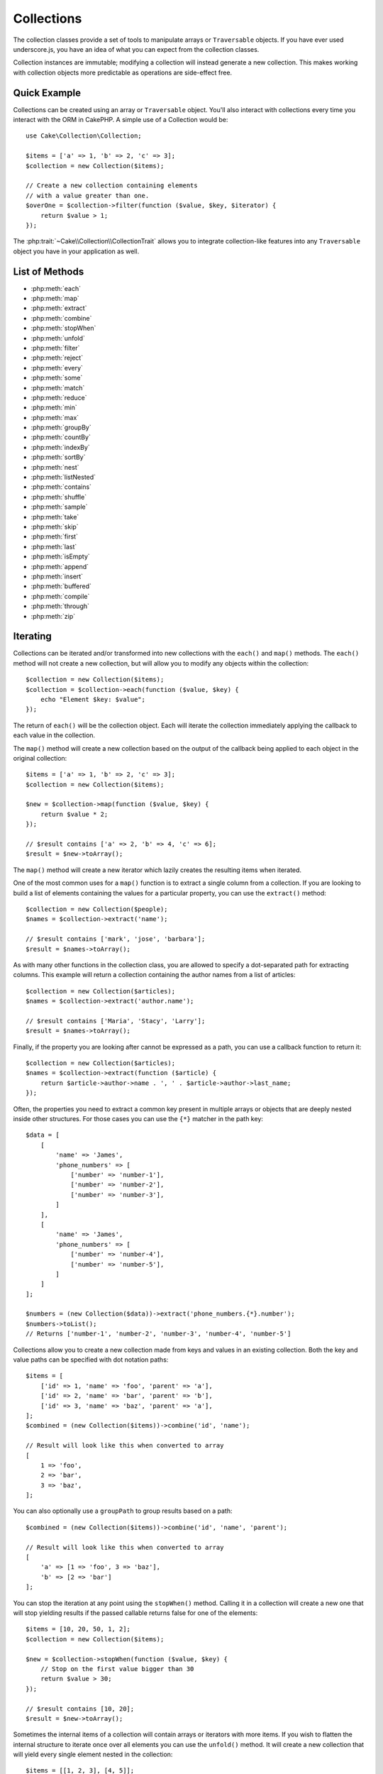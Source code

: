 .. php:namespace:: Cake\Collection

.. _collection-objects:

Collections
###########

.. php:class:: Collection

The collection classes provide a set of tools to manipulate arrays or
``Traversable`` objects. If you have ever used underscore.js,
you have an idea of what you can expect from the collection classes.

Collection instances are immutable; modifying a collection will instead generate
a new collection. This makes working with collection objects more predictable as
operations are side-effect free.

Quick Example
=============

Collections can be created using an array or ``Traversable`` object. You'll also
interact with collections every time you interact with the ORM in CakePHP.
A simple use of a Collection would be::

    use Cake\Collection\Collection;

    $items = ['a' => 1, 'b' => 2, 'c' => 3];
    $collection = new Collection($items);

    // Create a new collection containing elements
    // with a value greater than one.
    $overOne = $collection->filter(function ($value, $key, $iterator) {
        return $value > 1;
    });

The :php:trait:`~Cake\\Collection\\CollectionTrait` allows you to integrate
collection-like features into any ``Traversable`` object you have in your
application as well.

List of Methods
===============

* :php:meth:`each`
* :php:meth:`map`
* :php:meth:`extract`
* :php:meth:`combine`
* :php:meth:`stopWhen`
* :php:meth:`unfold`
* :php:meth:`filter`
* :php:meth:`reject`
* :php:meth:`every`
* :php:meth:`some`
* :php:meth:`match`
* :php:meth:`reduce`
* :php:meth:`min`
* :php:meth:`max`
* :php:meth:`groupBy`
* :php:meth:`countBy`
* :php:meth:`indexBy`
* :php:meth:`sortBy`
* :php:meth:`nest`
* :php:meth:`listNested`
* :php:meth:`contains`
* :php:meth:`shuffle`
* :php:meth:`sample`
* :php:meth:`take`
* :php:meth:`skip`
* :php:meth:`first`
* :php:meth:`last`
* :php:meth:`isEmpty`
* :php:meth:`append`
* :php:meth:`insert`
* :php:meth:`buffered`
* :php:meth:`compile`
* :php:meth:`through`
* :php:meth:`zip`

Iterating
=========

.. php:method:: each(callable $c)

Collections can be iterated and/or transformed into new collections with the
``each()`` and ``map()`` methods. The ``each()`` method will not create a new
collection, but will allow you to modify any objects within the collection::

    $collection = new Collection($items);
    $collection = $collection->each(function ($value, $key) {
        echo "Element $key: $value";
    });


The return of ``each()`` will be the collection object. Each will iterate the
collection immediately applying the callback to each value in the collection.

.. php:method:: map(callable $c)

The ``map()`` method will create a new collection based on the output of the
callback being applied to each object in the original collection::

    $items = ['a' => 1, 'b' => 2, 'c' => 3];
    $collection = new Collection($items);

    $new = $collection->map(function ($value, $key) {
        return $value * 2;
    });

    // $result contains ['a' => 2, 'b' => 4, 'c' => 6];
    $result = $new->toArray();

The ``map()`` method will create a new iterator which lazily creates
the resulting items when iterated.

.. php:method:: extract($matcher)

One of the most common uses for a ``map()`` function is to extract a single
column from a collection. If you are looking to build a list of elements
containing the values for a particular property, you can use the ``extract()``
method::

    $collection = new Collection($people);
    $names = $collection->extract('name');

    // $result contains ['mark', 'jose', 'barbara'];
    $result = $names->toArray();

As with many other functions in the collection class, you are allowed to specify
a dot-separated path for extracting columns. This example will return
a collection containing the author names from a list of articles::

    $collection = new Collection($articles);
    $names = $collection->extract('author.name');

    // $result contains ['Maria', 'Stacy', 'Larry'];
    $result = $names->toArray();

Finally, if the property you are looking after cannot be expressed as a path,
you can use a callback function to return it::

    $collection = new Collection($articles);
    $names = $collection->extract(function ($article) {
        return $article->author->name . ', ' . $article->author->last_name;
    });

Often, the properties you need to extract a common key present in multiple
arrays or objects that are deeply nested inside other structures. For those
cases you can use the ``{*}`` matcher in the path key::

    $data = [
        [
            'name' => 'James',
            'phone_numbers' => [
                ['number' => 'number-1'],
                ['number' => 'number-2'],
                ['number' => 'number-3'],
            ]
        ],
        [
            'name' => 'James',
            'phone_numbers' => [
                ['number' => 'number-4'],
                ['number' => 'number-5'],
            ]
        ]
    ];

    $numbers = (new Collection($data))->extract('phone_numbers.{*}.number');
    $numbers->toList();
    // Returns ['number-1', 'number-2', 'number-3', 'number-4', 'number-5']

.. php:method:: combine($keyPath, $valuePath, $groupPath = null)

Collections allow you to create a new collection made from keys and values in
an existing collection. Both the key and value paths can be specified with
dot notation paths::

    $items = [
        ['id' => 1, 'name' => 'foo', 'parent' => 'a'],
        ['id' => 2, 'name' => 'bar', 'parent' => 'b'],
        ['id' => 3, 'name' => 'baz', 'parent' => 'a'],
    ];
    $combined = (new Collection($items))->combine('id', 'name');

    // Result will look like this when converted to array
    [
        1 => 'foo',
        2 => 'bar',
        3 => 'baz',
    ];

You can also optionally use a ``groupPath`` to group results based on a path::

    $combined = (new Collection($items))->combine('id', 'name', 'parent');

    // Result will look like this when converted to array
    [
        'a' => [1 => 'foo', 3 => 'baz'],
        'b' => [2 => 'bar']
    ];

.. php:method:: stopWhen(callable $c)

You can stop the iteration at any point using the ``stopWhen()`` method. Calling
it in a collection will create a new one that will stop yielding results if the
passed callable returns false for one of the elements::

    $items = [10, 20, 50, 1, 2];
    $collection = new Collection($items);

    $new = $collection->stopWhen(function ($value, $key) {
        // Stop on the first value bigger than 30
        return $value > 30;
    });

    // $result contains [10, 20];
    $result = $new->toArray();

.. php:method:: unfold(callable $c)

Sometimes the internal items of a collection will contain arrays or iterators
with more items. If you wish to flatten the internal structure to iterate once
over all elements you can use the ``unfold()`` method. It will create a new
collection that will yield every single element nested in the collection::

    $items = [[1, 2, 3], [4, 5]];
    $collection = new Collection($items);
    $new = $collection->unfold();

    // $result contains [1, 2, 3, 4, 5];
    $result = $new->toList();

When passing a callable to ``unfold()`` you can control what elements will be
unfolded from each item in the original collection. This is useful for returning
data from paginated services::

    $pages = [1, 2, 3, 4];
    $collection = new Collection($pages);
    $items = $collection->unfold(function ($page, $key) {
        // An imaginary web service that returns a page of results
        return MyService::fetchPage($page)->toArray();
    });

    $allPagesItems = $items->toList();

If you are using PHP 5.5+, you can use the ``yield`` keyword inside ``unfold()``
to return as many elements for each item in the collection as you may need::

    $oddNumbers = [1, 3, 5, 7];
    $collection = new Collection($oddNumbers);
    $new = $collection->unfold(function ($oddNumber) {
        yield $oddNumber;
        yield $oddNumber + 1;
    });

    // $result contains [1, 2, 3, 4, 5, 6, 7, 8];
    $result = $new->toList();

Filtering
=========

.. php:method:: filter(callable $c)

Collections make it easy to filter and create new collections based on
the result of callback functions. You can use ``filter()`` to create a new
collection of elements matching a criteria callback::

    $collection = new Collection($people);
    $ladies = $collection->filter(function ($person, $key) {
        return $person->gender === 'female';
    });
    $guys = $collection->filter(function ($person, $key) {
        return $person->gender === 'male';
    });

.. php:method:: reject(callable $c)

The inverse of ``filter()`` is ``reject()``. This method does a negative filter,
removing elements that match the filter function::

    $collection = new Collection($people);
    $ladies = $collection->reject(function ($person, $key) {
        return $person->gender === 'male';
    });

.. php:method:: every(callable $c)

You can do truth tests with filter functions. To see if every element in
a collection matches a test you can use ``every()``::

    $collection = new Collection($people);
    $allYoungPeople = $collection->every(function ($person) {
        return $person->age < 21;
    });

.. php:method:: some(callable $c)

You can see if the collection contains at least one element matching a filter
function using the ``some()`` method::

    $collection = new Collection($people);
    $hasYoungPeople = $collection->some(function ($person) {
        return $person->age < 21;
    });

.. php:method:: match(array $conditions)

If you need to extract a new collection containing only the elements that
contain a given set of properties, you should use the ``match()`` method::

    $collection = new Collection($comments);
    $commentsFromMark = $collection->match(['user.name' => 'Mark']);

.. php:method:: firstMatch(array $conditions)

The property name can be a dot-separated path. You can traverse into nested
entities and match the values they contain. When you only need the first
matching element from a collection, you can use ``firstMatch()``::

    $collection = new Collection($comments);
    $comment = $collection->firstMatch([
        'user.name' => 'Mark',
        'active' => true
    ]);

As you can see from the above, both ``match()`` and ``firstMatch()`` allow you
to provide multiple conditions to match on. In addition, the conditions can be
for different paths, allowing you to express complex conditions to match
against.

Aggregation
===========

.. php:method:: reduce(callable $c)

The counterpart of a ``map()`` operation is usually a ``reduce``. This
function will help you build a single result out of all the elements in a
collection::

    $totalPrice = $collection->reduce(function ($accumulated, $orderLine) {
        return $accumulated + $orderLine->price;
    }, 0);

In the above example, ``$totalPrice`` will be the sum of all single prices
contained in the collection. Note the second argument for the ``reduce()``
function takes the initial value for the reduce operation you are
performing::

    $allTags = $collection->reduce(function ($accumulated, $article) {
        return array_merge($accumulated, $article->tags);
    }, []);

.. php:method:: min(string|callable $callback, $type = SORT_NUMERIC)

To extract the minimum value for a collection based on a property, just use the
``min()`` function. This will return the full element from the collection and
not just the smallest value found::

    $collection = new Collection($people);
    $youngest = $collection->min('age');

    echo $youngest->name;

You are also able to express the property to compare by providing a path or a
callback function::

    $collection = new Collection($people);
    $personYoungestChild = $collection->min(function ($person) {
        return $person->child->age;
    });

    $personWithYoungestDad = $collection->min('dad.age');

.. php:method:: max(string|callable $callback, $type = SORT_NUMERIC)

The same can be applied to the ``max()`` function, which will return a single
element from the collection having the highest property value::

    $collection = new Collection($people);
    $oldest = $collection->max('age');

    $personOldestChild = $collection->max(function ($person) {
        return $person->child->age;
    });

    $personWithOldestDad = $collection->min('dad.age');

.. php:method:: sumOf(string|callable $callback)

Finally, the ``sumOf()`` method will return the sum of a property of all
elements::

    $collection = new Collection($people);
    $sumOfAges =  $collection->sumOf('age');

    $sumOfChildrenAges = $collection->sumOf(function ($person) {
        return $person->child->age;
    });

    $sumOfDadAges = $collection->sumOf('dad.age');

Grouping and Counting
---------------------

.. php:method:: groupBy($callback)

Collection values can be grouped by different keys in a new collection when they
share the same value for a property::

    $students = [
        ['name' => 'Mark', 'grade' => 9],
        ['name' => 'Andrew', 'grade' => 10],
        ['name' => 'Stacy', 'grade' => 10],
        ['name' => 'Barbara', 'grade' => 9]
    ];
    $collection = new Collection($students);
    $studentsByGrade = $collection->groupBy('grade');

    // Result will look like this when converted to array:
    [
      10 => [
        ['name' => 'Andrew', 'grade' => 10],
        ['name' => 'Stacy', 'grade' => 10]
      ],
      9 => [
        ['name' => 'Mark', 'grade' => 9],
        ['name' => 'Barbara', 'grade' => 9]
      ]
    ]

As usual, it is possible to provide either a dot-separated path for nested
properties or your own callback function to generate the groups dynamically::

    $commentsByUserId = $comments->groupBy('user.id');

    $classResults = $students->groupBy(function ($student) {
        return $student->grade > 6 ? 'approved' : 'denied';
    });

.. php:method:: countBy($callback)

If you only wish to know the number of occurrences per group, you can do so by
using the ``countBy()`` method. It takes the same arguments as ``groupBy`` so it
should be already familiar to you::

    $classResults = $students->countBy(function ($student) {
        return $student->grade > 6 ? 'approved' : 'denied';
    });

    // Result could look like this when converted to array:
    ['approved' => 70, 'denied' => 20]

.. php:method:: indexBy($callback)

There will be certain cases where you know an element is unique for the property
you want to group by. If you wish a single result per group, you can use the
function ``indexBy()``::

    $usersById = $users->indexBy('id');

    // When converted to array result could look like
    [
        1 => 'markstory',
        3 => 'jose_zap',
        4 => 'jrbasso'
    ]

As with the ``groupBy()`` function you can also use a property path or
a callback::

    $articlesByAuthorId = $articles->indexBy('author.id');

    $filesByHash = $files->indexBy(function ($file) {
        return md5($file);
    });

.. php:method:: zip($elements)

The elements of different collections can be grouped together using the
``zip()`` method. It will return a new collection containing an array grouping
the elements from each collection that are placed at the same position::

    $odds = new Collection([1, 3, 5]);
    $pairs = new Collection([2, 4, 6]);
    $combined = $odds->zip($pairs)->toList(); // [[1, 2], [3, 4], [5, 6]]

You can also zip multiple collections at once::

    $years = new Collection([2013, 2014, 2015, 2016]);
    $salaries = [1000, 1500, 2000, 2300];
    $increments = [0, 500, 500, 300];

    $rows = $years->zip($salaries, $increments)->toList();
    // Returns:
    [
        [2013, 1000, 0],
        [2014, 1500, 500],
        [2015, 2000, 500],
        [2016, 2300, 300]
    ]

As you can already see, the ``zip()`` method is very useful for transposing
multidimensional arrays::

    $data = [
        2014 => ['jan' => 100, 'feb' => 200],
        2015 => ['jan' => 300, 'feb' => 500],
        2016 => ['jan' => 400, 'feb' => 600],
    ]

    // Getting jan and feb data together

    $firstYear = new Collection(array_shift($data));
    $firstYear->zip($data[0], $data[1])->toList();

    // Or $firstYear->zip(...$data) in PHP >= 5.6

    // Returns
    [
        [100, 300, 400],
        [200, 500, 600]
    ]

Sorting
=======

.. php:method:: sortBy($callback)

Collection values can be sorted in ascending or descending order based on
a column or custom function. To create a new sorted collection out of the values
of another one, you can use ``sortBy``::

    $collection = new Collection($people);
    $sorted = $collection->sortBy('age');

As seen above, you can sort by passing the name of a column or property that
is present in the collection values. You are also able to specify a property
path instead using the dot notation. The next example will sort articles by
their author's name::

    $collection = new Collection($articles);
    $sorted = $collection->sortBy('author.name');

The ``sortBy()`` method is flexible enough to let you specify an extractor
function that will let you dynamically select the value to use for comparing two
different values in the collection::

    $collection = new Collection($articles);
    $sorted = $collection->sortBy(function ($article) {
        return $article->author->name . '-' . $article->title;
    });

In order to specify in which direction the collection should be sorted, you need
to provide either ``SORT_ASC`` or ``SORT_DESC`` as the second parameter for
sorting in ascending or descending direction respectively. By default,
collections are sorted in ascending direction::

    $collection = new Collection($people);
    $sorted = $collection->sortBy('age', SORT_ASC);

Sometimes you will need to specify which type of data you are trying to compare
so that you get consistent results. For this purpose, you should supply a third
argument in the ``sortBy()`` function with one of the following constants:

- **SORT_NUMERIC**: For comparing numbers
- **SORT_STRING**: For comparing string values
- **SORT_NATURAL**: For sorting string containing numbers and you'd like those
  numbers to be order in a natural way. For example: showing "10" after "2".
- **SORT_LOCALE_STRING**: For comparing strings based on the current locale.

By default, ``SORT_NUMERIC`` is used::

    $collection = new Collection($articles);
    $sorted = $collection->sortBy('title', SORT_ASC, SORT_NATURAL);

.. warning::

    If is often expensive to iterate sorted collections more than once. If you
    plan to do so, consider converting the collection to an array or simply use
    the ``compile()`` method on it.

Working with Tree Data
======================

.. php:method:: nest($idPath, $parentPath)

Not all data is meant to be represented in a linear way. Collections make it
easier to construct and flatten hierarchical or nested structures. Creating
a nested structure where children are grouped by a parent identifier property is
easy with the ``nest()`` method.

Two parameters are required for this function. The first one is the property
representing the item identifier. The second parameter is the name of the
property representing the identifier for the parent item::

    $collection = new Collection([
        ['id' => 1, 'parent_id' => null, 'name' => 'Birds'],
        ['id' => 2, 'parent_id' => 1, 'name' => 'Land Birds'],
        ['id' => 3, 'parent_id' => 1, 'name' => 'Eagle'],
        ['id' => 4, 'parent_id' => 1, 'name' => 'Seagull'],
        ['id' => 5, 'parent_id' => 6, 'name' => 'Clown Fish'],
        ['id' => 6, 'parent_id' => null, 'name' => 'Fish'],
    ]);

    $collection->nest('id', 'parent_id')->toArray();
    // Returns
    [
        [
            'id' => 1,
            'parent_id' => null,
            'name' => 'Birds',
            'children' => [
                ['id' => 2, 'parent_id' => 1, 'name' => 'Land Birds', 'children' => []],
                ['id' => 3, 'parent_id' => 1, 'name' => 'Eagle', 'children' => []],
                ['id' => 4, 'parent_id' => 1, 'name' => 'Seagull', 'children' => []],
            ]
        ],
        [
            'id' => 6,
            'parent_id' => null,
            'name' => 'Fish',
            'children' => [
                ['id' => 5, 'parent_id' => 6, 'name' => 'Clown Fish', 'children' => []],
            ]
        ]
    ];

Children elements are nested inside the ``children`` property inside each of the
items in the collection. This type of data representation is helpful for
rendering menus or traversing elements up to certain level in the tree.

.. php:method:: listNested($dir = 'desc', $nestingKey = 'children')

The inverse of ``nest()`` is ``listNested()``. This method allows you to flatten
a tree structure back into a linear structure. It takes two parameters; the
first one is the traversing mode (asc, desc or leaves), and the second one is
the name of the property containing the children for each element in the
collection.

Taking the input the nested collection built in the previous example, we can
flatten it::

    $nested->listNested()->toArray();

    // Returns
    [
        ['id' => 1, 'parent_id' => null, 'name' => 'Birds'],
        ['id' => 2, 'parent_id' => 1, 'name' => 'Land Birds'],
        ['id' => 3, 'parent_id' => 1, 'name' => 'Eagle'],
        ['id' => 4, 'parent_id' => 1, 'name' => 'Seagull'],
        ['id' => 6, 'parent_id' => null, 'name' => 'Fish'],
        ['id' => 5, 'parent_id' => 6, 'name' => 'Clown Fish']
    ]

By default, the tree is traversed from the root to the leaves. You can also
instruct it to only return the leaf elements in the tree::

    $nested->listNested()->toArray();

    // Returns
    [
        ['id' => 3, 'parent_id' => 1, 'name' => 'Eagle'],
        ['id' => 4, 'parent_id' => 1, 'name' => 'Seagull'],
        ['id' => 5, 'parent_id' => 6, 'name' => 'Clown Fish']
    ]

Other Methods
=============

.. php:method:: isEmpty()

Allows you to see if a collection contains any elements::

    $collection = new Collection([]);
    // Returns true
    $collection->isEmpty();

    $collection = new Collection([1]);
    // Returns false
    $collection->isEmpty();

.. php:method:: contains($value)

Collections allow you to quickly check if they contain one particular
value: by using the ``contains()`` method::

    $items = ['a' => 1, 'b' => 2, 'c' => 3];
    $collection = new Collection($items);
    $hasThree = $collection->contains(3);

Comparisons are performed using the ``===`` operator. If you wish to do looser
comparison types you can use the ``some()`` method.

.. php:method:: shuffle()

Sometimes you may wish to show a collection of values in a random order. In
order to create a new collection that will return each value in a randomized
position, use the ``shuffle``::

    $collection = new Collection(['a' => 1, 'b' => 2, 'c' => 3]);

    // This could return [2, 3, 1]
    $collection->shuffle()->toArray();

Withdrawing Elements
--------------------

.. php:method:: sample(int $size)

Shuffling a collection is often useful when doing quick statistical analysis.
Another common operation when doing this sort of task is withdrawing a few
random values out of a collection so that more tests can be performed on those.
For example, if you wanted to select 5 random users to which you'd like to apply
some A/B tests to, you can use the ``sample()`` function::

    $collection = new Collection($people);

    // Withdraw maximum 20 random users from this collection
    $testSubjects = $collection->sample(20);

``sample()`` will take at most the number of values you specify in the first
argument. If there are not enough elements in the collection to satisfy the
sample, the full collection in a random order is returned.

.. php:method:: take(int $size, int $from)

Whenever you want to take a slice of a collection use the ``take()`` function,
it will create a new collection with at most the number of values you specify in
the first argument, starting from the position passed in the second argument::

    $topFive = $collection->sortBy('age')->take(5);

    // Take 5 people from the collection starting from position 4
    $nextTopFive = $collection->sortBy('age')->take(5, 4);

Positions are zero-based, therefore the first position number is ``0``.

.. php:method:: skip(int $positions)

While the second argument of ``take()`` can help you skip some elements before
getting them from the collection, you can also use ``skip()`` for the same
purpose as a way to take the rest of the elements after a certain position::

    $collection = new Collection([1, 2, 3, 4]);
    $allExceptFirstTwo = $collection->skip(2)->toList(); // [3, 4]

.. php:method:: first()

One of the most common uses of ``take()`` is getting the first element in the
collection. A shortcut method for achieving the same goal is using the
``first()`` method::

    $collection = new Collection([5, 4, 3, 2]);
    $collection->first(); // Returns 5

.. php:method:: last()

Similarly, you can get the last element of a collection using the ``last()``
method::

    $collection = new Collection([5, 4, 3, 2]);
    $collection->last(); // Returns 2

Expanding Collections
---------------------

.. php:method:: append(array|Traversable $items)

You can compose multiple collections into a single one. This enables you to
gather data from various sources, concatenate it, and apply other collection
functions to it very smoothly. The ``append()`` method will return a new
collection containing the values from both sources::

    $cakephpTweets = new Collection($tweets);
    $myTimeline = $cakephpTweets->append($phpTweets);

    // Tweets containing cakefest from both sources
    $myTimeline->filter(function ($tweet) {
        return strpos($tweet, 'cakefest');
    });

.. warning::

    When appending from different sources, you can expect some keys from both
    collections to be the same. For example, when appending two simple arrays.
    This can present a problem when converting a collection to an array using
    ``toArray()``. If you do not want values from one collection to override
    others in the previous one based on their key, make sure that you call
    ``toList()`` in order to drop the keys and preserve all values.

Modifiying Elements
-------------------

.. php:method:: insert(string $path, array|Traversable $items)

At times, you may have two separate sets of data that you would like to insert
the elements of one set into each of the elements of the other set. This is
a very common case when you fetch data from a data source that does not support
data-merging or joins natively.

Collections offer an ``insert()`` method that will allow you to insert each of
the elements in one collection into a property inside each of the elements of
another collection::

    $users = [
        ['username' => 'mark'],
        ['username' => 'juan'],
        ['username' => 'jose']
    ];

    $languages = [
        ['PHP', 'Python', 'Ruby'],
        ['Bash', 'PHP', 'Javascript'],
        ['Javascript', 'Prolog']
    ];

    $merged = (new Collection($users))->insert('skills', $languages);

When converted to an array, the ``$merged`` collection will look like this::

    [
        ['username' => 'mark', 'skills' => ['PHP', 'Python', 'Ruby']],
        ['username' => 'juan', 'skills' => ['Bash', 'PHP', 'Javascript']],
        ['username' => 'jose', 'skills' => ['Javascript', 'Prolog']]
    ];

The first parameter for the ``insert()`` method is a dot-separated path of
properties to follow so that the elements can be inserted at that position. The
second argument is anything that can be converted to a collection object.

Please observe that elements are inserted by the position they are found, thus,
the first element of the second collection is merged into the first
element of the first collection.

If there are not enough elements in the second collection to insert into the
first one, then the target property will be filled with ``null`` values::

    $languages = [
        ['PHP', 'Python', 'Ruby'],
        ['Bash', 'PHP', 'Javascript']
    ];

    $merged = (new Collection($users))->insert('skills', $languages);

    // Will yield
    [
        ['username' => 'mark', 'skills' => ['PHP', 'Python', 'Ruby']],
        ['username' => 'juan', 'skills' => ['Bash', 'PHP', 'Javascript']],
        ['username' => 'jose', 'skills' => null]
    ];

The ``insert()`` method can operate array elements or objects implementing the
``ArrayAccess`` interface.

Making Collection Methods Reusable
----------------------------------

Using closures for collection methods is great when the work to be done is small
and focused, but it can get messy very quickly. This becomes more obvious when
a lot of different methods need to be called or when the length of the closure
methods is more than just a few lines.

There are also cases when the logic used for the collection methods can be
reused in multiple parts of your application. It is recommended that you
consider extracting complex collection logic to separate classes. For example,
imagine a lengthy closure like this one::

        $collection
                ->map(function ($row, $key) {
                    if (!empty($row['items'])) {
                        $row['total'] = collection($row['items'])->sumOf('price');
                    }

                    if (!empty($row['total'])) {
                        $row['tax_amount'] = $row['total'] * 0.25;
                    }

                    // More code here...

                    return $modifiedRow;
                });

This can be refactored by creating another class::

        class TotalOrderCalculator
        {

                public function __invoke($row, $key)
                {
                    if (!empty($row['items'])) {
                        $row['total'] = collection($row['items'])->sumOf('price');
                    }

                    if (!empty($row['total'])) {
                        $row['tax_amount'] = $row['total'] * 0.25;
                    }

                    // More code here...

                    return $modifiedRow;
                }
        }

        // Use the logic in your map() call
        $collection->map(new TotalOrderCalculator)


.. php:method:: through(callable $c)

Sometimes a chain of collection method calls can become reusable in other parts
of your application, but only if they are called in that specific order. In
those cases you can use ``through()`` in combination with a class implementing
``__invoke`` to distribute your handy data processing calls::

        $collection
                ->map(new ShippingCostCalculator)
                ->map(new TotalOrderCalculator)
                ->map(new GiftCardPriceReducer)
                ->buffered()
               ...

The above method calls can be extracted into a new class so they don't need to
be repeated every time::

        class FinalCheckOutRowProcessor
        {

                public function __invoke($collection)
                {
                        return $collection
                                ->map(new ShippingCostCalculator)
                                ->map(new TotalOrderCalculator)
                                ->map(new GiftCardPriceReducer)
                                ->buffered()
                               ...
                }
        }


        // Now you can use the through() method to call all methods at once
        $collection->through(new FinalCheckOutRowProcessor);

Optimizing Collections
----------------------

.. php:method:: buffered()

Collections often perform most operations that you create using its functions in
a lazy way. This means that even though you can call a function, it does not
mean it is executed right away. This is true for a great deal of functions in
this class. Lazy evaluation allows you to save resources in situations
where you don't use all the values in a collection. You might not use all the
values when iteration stops early, or when an exception/failure case is reached
early.

Additionally, lazy evaluation helps speed up some operations. Consider the
following example::

    $collection = new Collection($oneMillionItems);
    $collection->map(function ($item) {
        return $item * 2;
    });
    $itemsToShow = $collection->take(30);

Had the collections not been lazy, we would have executed one million operations,
even though we only wanted to show 30 elements out of it. Instead, our map
operation was only applied to the 30 elements we used. We can also
derive benefits from this lazy evaluation for smaller collections when we
do more than one operation on them. For example: calling ``map()`` twice and
then ``filter()``.

Lazy evaluation comes with its downside too. You could be doing the same
operations more than once if you optimize a collection prematurely. Consider
this example::

    $ages = $collection->extract('age');

    $youngerThan30 = $ages->filter(function ($item) {
        return $item < 30;
    });

    $olderThan30 = $ages->filter(function ($item) {
        return $item > 30;
    });

If we iterate both ``youngerThan30`` and ``olderThan30``, the collection would
unfortunately execute the ``extract()`` operation twice. This is because
collections are immutable and the lazy-extracting operation would be done for
both filters.

Luckily we can overcome this issue with a single function. If you plan to reuse
the values from certain operations more than once, you can compile the results
into another collection using the ``buffered()`` function::

    $ages = $collection->extract('age')->buffered();
    $youngerThan30 = ...
    $olderThan30 = ...

Now, when both collections are iterated, they will only call the
extracting operation once.

Making Collections Rewindable
-----------------------------

The ``buffered()`` method is also useful for converting non-rewindable iterators
into collections that can be iterated more than once::

    // In PHP 5.5+
    public function results()
    {
        ...
        foreach ($transientElements as $e) {
            yield $e;
        }
    }
    $rewindable = (new Collection(results()))->buffered();

Cloning Collections
-------------------

.. php:method:: compile(bool $preserveKeys = true)

Sometimes you need to get a clone of the elements from another
collection. This is useful when you need to iterate the same set from different
places at the same time. In order to clone a collection out of another use the
``compile()`` method::

    $ages = $collection->extract('age')->compile();

    foreach ($ages as $age) {
        foreach ($collection as $element) {
            echo h($element->name) . ' - ' . $age;
        }
    }

.. meta::
    :title lang=en: Collections
    :keywords lang=en: collections, cakephp, append, sort, compile, contains, countBy, each, every, extract, filter, first, firstMatch, groupBy, indexBy, jsonSerialize, map, match, max, min, reduce, reject, sample, shuffle, some, random, sortBy, take, toArray, insert, sumOf, stopWhen, unfold, through
